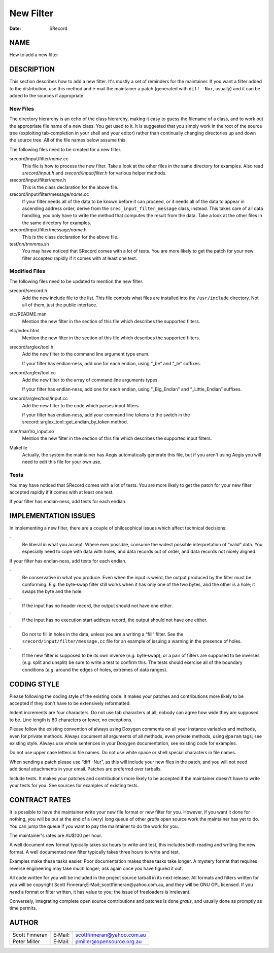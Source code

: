 ==========
New Filter
==========

:Date:   SRecord

NAME
====

How to add a new filter

DESCRIPTION
===========

This section describes how to add a new filter. It's mostly a set of
reminders for the maintainer. If you want a filter added to the
distribution, use this method and e‐mail the maintainer a patch
(generated with ``diff -Nur``, usually) and it can be added to the
sources if appropriate.

New Files
---------

The directory hierarchy is an echo of the class hierarchy, making it
easy to guess the filename of a class, and to work out the appropriate
file name of a new class. You get used to it. It is suggested that you
simply work in the root of the source tree (exploiting tab‐completion in
your shell and your editor) rather than continually changing directories
up and down the source tree. All of the file names below assume this.

The following files need to be created for a new filter.

srecord/input/filter/*name*.cc
   This file is how to process the new filter. Take a look at the other
   files in the same directory for examples. Also read *srecord/input.h*
   and *srecord/input/filter.h* for various helper methods.

srecord/input/filter/*name*.h
   This is the class declaration for the above file.

srecord/input/filter/message/*name*.cc
   If your filter needs all of the data to be known before it can
   proceed, or it needs all of the data to appear in ascending address
   order, derive from the ``srec_input_filter_message`` class, instead.
   This takes care of all data handling, you only have to write the
   method that computes the result from the data. Take a look at the
   other files in the same directory for examples.

srecord/input/filter/message/*name*.h
   This is the class declaration for the above file.

test/*nn*/t\ *nnmm*\ a.sh
   You may have noticed that SRecord comes with a lot of tests. You are
   more likely to get the patch for your new filter accepted rapidly if
   it comes with at least one test.

Modified Files
--------------

The following files need to be updated to mention the new filter.

srecord/srecord.h
   Add the new include file to the list. This file controls what files
   are installed into the ``/usr/include`` directory. Not all of them,
   just the public interface.

etc/README.man
   Mention the new filter in the section of this file which describes
   the supported filters.

etc/index.html
   Mention the new filter in the section of this file which describes
   the supported filters.

srecord/arglex/tool.h
   Add the new filter to the command line argument type enum.

   If your filter has endian‐ness, add one for each endian, using “_be”
   and “_le” suffixes.

srecord/arglex/tool.cc
   Add the new filter to the array of command line arguments types.

   If your filter has endian‐ness, add one for each endian, using
   “_Big_Endian” and “_Little_Endian” suffixes.

srecord/arglex/tool/input.cc
   Add the new filter to the code which parses input filters.

   If your filter has endian‐ness, add your command line tokens to the
   switch in the srecord::arglex_tool::get_endian_by_token method.

man/man1/o_input.so
   Mention the new filter in the section of this file which describes
   the supported input filters.

Makefile
   Actually, the system the maintainer has Aegis automatically generate
   this file, but if you aren't using Aegis you will need to edit this
   file for your own use.

Tests
-----

You may have noticed that SRecord comes with a lot of tests. You are
more likely to get the patch for your new filter accepted rapidly if it
comes with at least one test.

If your filter has endian‐ness, add tests for each endian.

IMPLEMENTATION ISSUES
=====================

In implementing a new filter, there are a couple of philosophical issues
which affect technical decisions:

·
   Be liberal in what you accept. Where ever possible, consume the
   widest possible interpretation of “valid” data. You especially need
   to cope with data with holes, and data records out of order, and data
   records not nicely aligned.

If your filter has endian‐ness, add tests for each endian.

·
   Be conservative in what you produce. Even when the input is weird,
   the output produced by the filter must be conforming. *E.g.* the
   byte‐swap filter still works when it has only one of the two bytes,
   and the other is a hole; it swaps the byte and the hole.

·
   If the input has no header record, the output should not have one
   either.

·
   If the input has no execution start address record, the output should
   not have one either.

·
   Do not to fill in holes in the data, unless you are a writing a
   “fill” filter. See the ``srecord/input/filter/message.cc`` file for
   an example of issuing a warning in the presence of holes.

·
   If the new filter is supposed to be its own inverse (*e.g.*
   byte‐swap), or a pair of filters are supposed to be inverses (*e.g.*
   split and unsplit) be sure to write a test to confirm this. The tests
   should exercise all of the boundary conditions (*e.g.* around the
   edges of holes, extremes of data ranges).

CODING STYLE
============

Please following the coding style of the existing code. It makes your
patches and contributions more likely to be accepted if they don't have
to be extensively reformatted.

Indent increments are four characters. Do not use tab characters at all,
nobody can agree how wide they are supposed to be. Line length is 80
characters or fewer, no exceptions.

Please follow the existing convention of always using Doxygen comments
on all your instance variables and methods, even for private methods.
Always document all arguments of all methods, even private methods,
using ``@param`` tags; see existing style. Always use whole sentences in
your Doxygen documentation, see existing code for examples.

Do not use upper case letters in file names. Do not use white space or
shell special characters in file names.

When sending a patch please use “diff -Nur”, as this will include your
new files in the patch, and you will not need additional attachments in
your email. Patches are preferred over tarballs.

Include tests. It makes your patches and contributions more likely to be
accepted if the maintainer doesn't have to write your tests for you. See
sources for examples of existing tests.

CONTRACT RATES
==============

It is possible to have the maintainer write your new file format or new
filter for you. However, if you want it done for nothing, you will be
put at the end of a (very) long queue of other *gratis* open source work
the maintainer has yet to do. You can jump the queue if you want to pay
the maintainer to do the work for you.

The maintainer's rates are AU$100 per hour.

A well document new format typically takes six hours to write and test,
this includes both reading and writing the new format. A well documented
new filter typically takes three hours to write and test.

Examples make these tasks easier. Poor documentation makes these tasks
take longer. A mystery format that requires reverse engineering may take
*much* longer; ask again once you have figured it out.

All code written for you will be included in the project source tarball
in its next release. All formats and filters written for you will be
copyright Scott Finneran;E‐Mail:;scottfinneran@yahoo.com.au, and they
will be GNU GPL licensed. If you *need* a format or filter written, it
has value to you; the issue of freeloaders is irrelevant.

Conversely, integrating complete open source contributions and patches
is done *gratis*, and usually done as promptly as time permits.

AUTHOR
======

============== ======= ==========================
Scott Finneran E‐Mail: scottfinneran@yahoo.com.au
Peter Miller   E‐Mail: pmiller@opensource.org.au
============== ======= ==========================
